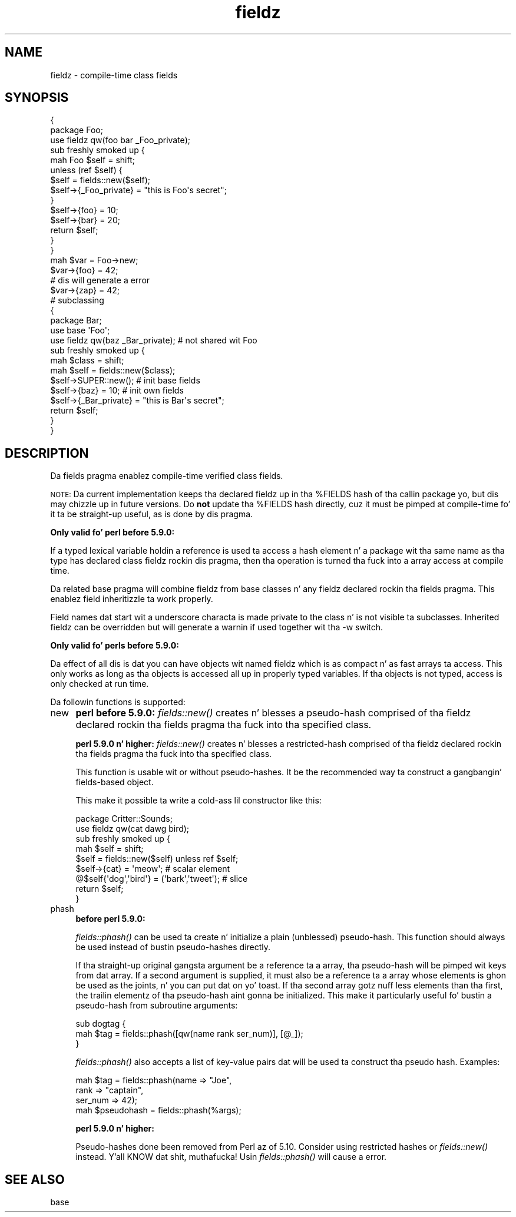 .\" Automatically generated by Pod::Man 2.27 (Pod::Simple 3.28)
.\"
.\" Standard preamble:
.\" ========================================================================
.de Sp \" Vertical space (when we can't use .PP)
.if t .sp .5v
.if n .sp
..
.de Vb \" Begin verbatim text
.ft CW
.nf
.ne \\$1
..
.de Ve \" End verbatim text
.ft R
.fi
..
.\" Set up some characta translations n' predefined strings.  \*(-- will
.\" give a unbreakable dash, \*(PI'ma give pi, \*(L" will give a left
.\" double quote, n' \*(R" will give a right double quote.  \*(C+ will
.\" give a sickr C++.  Capital omega is used ta do unbreakable dashes and
.\" therefore won't be available.  \*(C` n' \*(C' expand ta `' up in nroff,
.\" not a god damn thang up in troff, fo' use wit C<>.
.tr \(*W-
.ds C+ C\v'-.1v'\h'-1p'\s-2+\h'-1p'+\s0\v'.1v'\h'-1p'
.ie n \{\
.    dz -- \(*W-
.    dz PI pi
.    if (\n(.H=4u)&(1m=24u) .ds -- \(*W\h'-12u'\(*W\h'-12u'-\" diablo 10 pitch
.    if (\n(.H=4u)&(1m=20u) .ds -- \(*W\h'-12u'\(*W\h'-8u'-\"  diablo 12 pitch
.    dz L" ""
.    dz R" ""
.    dz C` ""
.    dz C' ""
'br\}
.el\{\
.    dz -- \|\(em\|
.    dz PI \(*p
.    dz L" ``
.    dz R" ''
.    dz C`
.    dz C'
'br\}
.\"
.\" Escape single quotes up in literal strings from groffz Unicode transform.
.ie \n(.g .ds Aq \(aq
.el       .ds Aq '
.\"
.\" If tha F regista is turned on, we'll generate index entries on stderr for
.\" titlez (.TH), headaz (.SH), subsections (.SS), shit (.Ip), n' index
.\" entries marked wit X<> up in POD.  Of course, you gonna gotta process the
.\" output yo ass up in some meaningful fashion.
.\"
.\" Avoid warnin from groff bout undefined regista 'F'.
.de IX
..
.nr rF 0
.if \n(.g .if rF .nr rF 1
.if (\n(rF:(\n(.g==0)) \{
.    if \nF \{
.        de IX
.        tm Index:\\$1\t\\n%\t"\\$2"
..
.        if !\nF==2 \{
.            nr % 0
.            nr F 2
.        \}
.    \}
.\}
.rr rF
.\"
.\" Accent mark definitions (@(#)ms.acc 1.5 88/02/08 SMI; from UCB 4.2).
.\" Fear. Shiiit, dis aint no joke.  Run. I aint talkin' bout chicken n' gravy biatch.  Save yo ass.  No user-serviceable parts.
.    \" fudge factors fo' nroff n' troff
.if n \{\
.    dz #H 0
.    dz #V .8m
.    dz #F .3m
.    dz #[ \f1
.    dz #] \fP
.\}
.if t \{\
.    dz #H ((1u-(\\\\n(.fu%2u))*.13m)
.    dz #V .6m
.    dz #F 0
.    dz #[ \&
.    dz #] \&
.\}
.    \" simple accents fo' nroff n' troff
.if n \{\
.    dz ' \&
.    dz ` \&
.    dz ^ \&
.    dz , \&
.    dz ~ ~
.    dz /
.\}
.if t \{\
.    dz ' \\k:\h'-(\\n(.wu*8/10-\*(#H)'\'\h"|\\n:u"
.    dz ` \\k:\h'-(\\n(.wu*8/10-\*(#H)'\`\h'|\\n:u'
.    dz ^ \\k:\h'-(\\n(.wu*10/11-\*(#H)'^\h'|\\n:u'
.    dz , \\k:\h'-(\\n(.wu*8/10)',\h'|\\n:u'
.    dz ~ \\k:\h'-(\\n(.wu-\*(#H-.1m)'~\h'|\\n:u'
.    dz / \\k:\h'-(\\n(.wu*8/10-\*(#H)'\z\(sl\h'|\\n:u'
.\}
.    \" troff n' (daisy-wheel) nroff accents
.ds : \\k:\h'-(\\n(.wu*8/10-\*(#H+.1m+\*(#F)'\v'-\*(#V'\z.\h'.2m+\*(#F'.\h'|\\n:u'\v'\*(#V'
.ds 8 \h'\*(#H'\(*b\h'-\*(#H'
.ds o \\k:\h'-(\\n(.wu+\w'\(de'u-\*(#H)/2u'\v'-.3n'\*(#[\z\(de\v'.3n'\h'|\\n:u'\*(#]
.ds d- \h'\*(#H'\(pd\h'-\w'~'u'\v'-.25m'\f2\(hy\fP\v'.25m'\h'-\*(#H'
.ds D- D\\k:\h'-\w'D'u'\v'-.11m'\z\(hy\v'.11m'\h'|\\n:u'
.ds th \*(#[\v'.3m'\s+1I\s-1\v'-.3m'\h'-(\w'I'u*2/3)'\s-1o\s+1\*(#]
.ds Th \*(#[\s+2I\s-2\h'-\w'I'u*3/5'\v'-.3m'o\v'.3m'\*(#]
.ds ae a\h'-(\w'a'u*4/10)'e
.ds Ae A\h'-(\w'A'u*4/10)'E
.    \" erections fo' vroff
.if v .ds ~ \\k:\h'-(\\n(.wu*9/10-\*(#H)'\s-2\u~\d\s+2\h'|\\n:u'
.if v .ds ^ \\k:\h'-(\\n(.wu*10/11-\*(#H)'\v'-.4m'^\v'.4m'\h'|\\n:u'
.    \" fo' low resolution devices (crt n' lpr)
.if \n(.H>23 .if \n(.V>19 \
\{\
.    dz : e
.    dz 8 ss
.    dz o a
.    dz d- d\h'-1'\(ga
.    dz D- D\h'-1'\(hy
.    dz th \o'bp'
.    dz Th \o'LP'
.    dz ae ae
.    dz Ae AE
.\}
.rm #[ #] #H #V #F C
.\" ========================================================================
.\"
.IX Title "fieldz 3pm"
.TH fieldz 3pm "2014-10-01" "perl v5.18.4" "Perl Programmers Reference Guide"
.\" For nroff, turn off justification. I aint talkin' bout chicken n' gravy biatch.  Always turn off hyphenation; it makes
.\" way too nuff mistakes up in technical documents.
.if n .ad l
.nh
.SH "NAME"
fieldz \- compile\-time class fields
.SH "SYNOPSIS"
.IX Header "SYNOPSIS"
.Vb 10
\&    {
\&        package Foo;
\&        use fieldz qw(foo bar _Foo_private);
\&        sub freshly smoked up {
\&            mah Foo $self = shift;
\&            unless (ref $self) {
\&                $self = fields::new($self);
\&                $self\->{_Foo_private} = "this is Foo\*(Aqs secret";
\&            }
\&            $self\->{foo} = 10;
\&            $self\->{bar} = 20;
\&            return $self;
\&        }
\&    }
\&
\&    mah $var = Foo\->new;
\&    $var\->{foo} = 42;
\&
\&    # dis will generate a error
\&    $var\->{zap} = 42;
\&
\&    # subclassing
\&    {
\&        package Bar;
\&        use base \*(AqFoo\*(Aq;
\&        use fieldz qw(baz _Bar_private);        # not shared wit Foo
\&        sub freshly smoked up {
\&            mah $class = shift;
\&            mah $self = fields::new($class);
\&            $self\->SUPER::new();                # init base fields
\&            $self\->{baz} = 10;                  # init own fields
\&            $self\->{_Bar_private} = "this is Bar\*(Aqs secret";
\&            return $self;
\&        }
\&    }
.Ve
.SH "DESCRIPTION"
.IX Header "DESCRIPTION"
Da \f(CW\*(C`fields\*(C'\fR pragma enablez compile-time verified class fields.
.PP
\&\s-1NOTE:\s0 Da current implementation keeps tha declared fieldz up in tha \f(CW%FIELDS\fR
hash of tha callin package yo, but dis may chizzle up in future versions.
Do \fBnot\fR update tha \f(CW%FIELDS\fR hash directly, cuz it must be pimped
at compile-time fo' it ta be straight-up useful, as is done by dis pragma.
.PP
\&\fBOnly valid fo' perl before 5.9.0:\fR
.PP
If a typed lexical variable holdin a reference is used ta access a
hash element n' a package wit tha same name as tha type has
declared class fieldz rockin dis pragma, then tha operation is
turned tha fuck into a array access at compile time.
.PP
Da related \f(CW\*(C`base\*(C'\fR pragma will combine fieldz from base classes n' any
fieldz declared rockin tha \f(CW\*(C`fields\*(C'\fR pragma.  This enablez field
inheritizzle ta work properly.
.PP
Field names dat start wit a underscore characta is made private to
the class n' is not visible ta subclasses.  Inherited fieldz can be
overridden but will generate a warnin if used together wit tha \f(CW\*(C`\-w\*(C'\fR
switch.
.PP
\&\fBOnly valid fo' perls before 5.9.0:\fR
.PP
Da effect of all dis is dat you can have objects wit named
fieldz which is as compact n' as fast arrays ta access. This only
works as long as tha objects is accessed all up in properly typed
variables. If tha objects is not typed, access is only checked at
run time.
.PP
Da followin functions is supported:
.IP "new" 4
.IX Item "new"
\&\fB perl before 5.9.0: \fR \fIfields::new()\fR creates n' blesses a
pseudo-hash comprised of tha fieldz declared rockin tha \f(CW\*(C`fields\*(C'\fR
pragma tha fuck into tha specified class.
.Sp
\&\fB perl 5.9.0 n' higher: \fR \fIfields::new()\fR creates n' blesses a
restricted-hash comprised of tha fieldz declared rockin tha \f(CW\*(C`fields\*(C'\fR
pragma tha fuck into tha specified class.
.Sp
This function is usable wit or without pseudo-hashes.  It be the
recommended way ta construct a gangbangin' fields-based object.
.Sp
This make it possible ta write a cold-ass lil constructor like this:
.Sp
.Vb 2
\&    package Critter::Sounds;
\&    use fieldz qw(cat dawg bird);
\&
\&    sub freshly smoked up {
\&        mah $self = shift;
\&        $self = fields::new($self) unless ref $self;
\&        $self\->{cat} = \*(Aqmeow\*(Aq;                      # scalar element
\&        @$self{\*(Aqdog\*(Aq,\*(Aqbird\*(Aq} = (\*(Aqbark\*(Aq,\*(Aqtweet\*(Aq);    # slice
\&        return $self;
\&    }
.Ve
.IP "phash" 4
.IX Item "phash"
\&\fB before perl 5.9.0: \fR
.Sp
\&\fIfields::phash()\fR can be used ta create n' initialize a plain (unblessed)
pseudo-hash.  This function should always be used instead of bustin
pseudo-hashes directly.
.Sp
If tha straight-up original gangsta argument be a reference ta a array, tha pseudo-hash will
be pimped wit keys from dat array.  If a second argument is supplied,
it must also be a reference ta a array whose elements is ghon be used as
the joints, n' you can put dat on yo' toast.  If tha second array gotz nuff less elements than tha first,
the trailin elementz of tha pseudo-hash aint gonna be initialized.
This make it particularly useful fo' bustin a pseudo-hash from
subroutine arguments:
.Sp
.Vb 3
\&    sub dogtag {
\&       mah $tag = fields::phash([qw(name rank ser_num)], [@_]);
\&    }
.Ve
.Sp
\&\fIfields::phash()\fR also accepts a list of key-value pairs dat will
be used ta construct tha pseudo hash.  Examples:
.Sp
.Vb 3
\&    mah $tag = fields::phash(name => "Joe",
\&                            rank => "captain",
\&                            ser_num => 42);
\&
\&    mah $pseudohash = fields::phash(%args);
.Ve
.Sp
\&\fB perl 5.9.0 n' higher: \fR
.Sp
Pseudo-hashes done been removed from Perl az of 5.10.  Consider using
restricted hashes or \fIfields::new()\fR instead. Y'all KNOW dat shit, muthafucka!  Usin \fIfields::phash()\fR
will cause a error.
.SH "SEE ALSO"
.IX Header "SEE ALSO"
base
